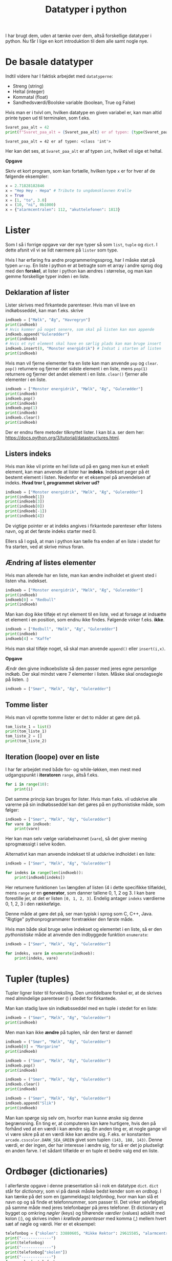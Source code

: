 #+title: Datatyper i python
#+options: ^:{}

I har brugt dem, uden at tænke over dem, altså forskellige datatyper i python. Nu får I lige en kort introduktion til dem alle samt nogle nye.

* De basale datatyper

Indtil videre har I faktisk arbejdet med =datatyperne=:

- Streng (string)
- Heltal (integer)
- Kommatal (float)
- Sandhedsværdi/Boolske variable (boolean, True og False)


Hvis man er i tvivl om, hvilken datatype en given variabel er, kan man altid printe typen ud til terminalen, som f.eks.

#+begin_src python :exports both :results output :eval never-export
Svaret_paa_alt = 42
print(f"Svaret_paa_alt = {Svaret_paa_alt} er af typen: {type(Svaret_paa_alt)}")
#+end_src

#+RESULTS:
#+begin_example
Svaret_paa_alt = 42 er af typen: <class 'int'>
#+end_example

Her kan det ses, at =Svaret_paa_alt= er af typen =int=, hvilket vil sige et heltal.

*Opgave*

Skriv et kort program, som kan fortælle, hvilken type =x= er for hver af de følgende eksempler:

#+begin_src python :exports both :results output :eval never-export
x = 2.71828182846
x = "Hep Hey - Hepa" # Tribute to ungdomsklovnen Krølle
x = True
x = [1, "to", 3.0]
x = (10, "ni", 0b1000)
x = {"alarmcentralen": 112, "akuttelefonen": 1813}
#+end_src

* Lister
Som I så i forrige opgave var der nye typer så som =list=, =tuple= og =dict=. I dette afsnit vil vi se lidt nærmere på =lister= som type.

Hvis I har erfaring fra andre programmeringssprog, har I måske støt på typen =array=. En liste i python er at betragte som et array i andre sprog dog med den *forskel*, at lister i python kan ændres i størrelse, og man kan gemme forskellige typer inden i en liste.

** Deklaration af lister
Lister skrives med firkantede parenteser. Hvis man vil lave en indkøbsseddel, kan man f.eks. skrive

#+begin_src python :exports both :results output :eval never-export
indkoeb = ["Mælk", "Æg", "Havregryn"]
print(indkoeb)
# Hvis kommer på noget senere, som skal på listen kan man appende
indkoeb.append("Gulerødder")
print(indkoeb)
# Hvis et nyt element skal have en særlig plads kan man bruge insert
indkoeb.insert(0, "Monster energidrik") # Indsat i starten af listen
print(indkoeb)
#+end_src

Hvis man vil fjerne elementer fra en liste kan man anvende =pop= og =clear=. =pop()= returnere og fjerner det sidste element i en liste, mens =pop(1)= returnere og fjerner det andet element i en liste. =clear()= fjerner alle elementer i en liste.

#+begin_src python :exports both :results output :eval never-export
indkoeb = ["Monster energidrik", "Mælk", "Æg", "Gulerødder"]
print(indkoeb)
indkoeb.pop()
print(indkoeb)
indkoeb.pop(1)
print(indkoeb)
indkoeb.clear()
print(indkoeb)
#+end_src

Der er endnu flere metoder tilknyttet lister. I kan bl.a. ser dem her: [[https://docs.python.org/3/tutorial/datastructures.html]].

** Listers indeks
Hvis man ikke vil printe en hel liste ud på en gang men kun et enkelt element, kan man anvende at lister har *indeks*. Indekset peger på ét bestemt element i listen.
Nedenfor er et eksempel på anvendelsen af indeks. *Hvad tror I, programmet skriver ud?*

#+begin_src python :exports both :results output :eval never-export
indkoeb = ["Monster energidrik", "Mælk", "Æg", "Gulerødder"]
print(indkoeb[1])
print(indkoeb[3])
print(indkoeb[0])
print(indkoeb[-1])
print(indkoeb[4])
#+end_src


De vigtige pointer er at indeks angives i firkantede parenteser efter listens navn, og at det første indeks starter med 0.

Ellers så I også, at man i python kan tælle fra enden af en liste i stedet for fra starten, ved at skrive minus foran.

** Ændring af listes elementer
Hvis man allerede har en liste, man kan ændre indholdet et givent sted i listen vha. indekset.

#+begin_src python :exports both :results output :eval never-export
indkoeb = ["Monster energidrik", "Mælk", "Æg", "Gulerødder"]
print(indkoeb)
indkoeb[0] = "Redbull"
print(indkoeb)
#+end_src

Man kan dog ikke tilføje et nyt element til en liste, ved at forsøge at indsætte et element i en position, som endnu ikke findes. Følgende virker f.eks. *ikke*.

#+begin_src python :exports both :results output :eval never-export
indkoeb = ["Redbull", "Mælk", "Æg", "Gulerødder"]
print(indkoeb)
indkoeb[4] = "Kaffe"
#+end_src

Hvis man skal tilføje noget, så skal man anvende =append()= eller =insert(i,x)=.

*Opgave*

Ændr den givne indkoebsliste så den passer med jeres egne personlige indkøb. Der skal mindst være 7 elementer i listen. Måske skal onsdagsegle på listen. :)

#+begin_src python :exports both :results output :eval never-export
indkoeb = ["Smør", "Mælk", "Æg", "Gulerødder"]
#+end_src

** Tomme lister
Hvis man vil oprette tomme lister er det to måder at gøre det på.

#+begin_src python :exports both :results output :eval never-export
tom_liste_1 = list()
print(tom_liste_1)
tom_liste_2 = []
print(tom_liste_2)
#+end_src

** Iteration (loope) over en liste
I har før arbejdet med både for- og while-løkken, men mest med udgangspunkt i *iteratoren* =range=, altså f.eks.

#+begin_src python :exports both :results output :eval never-export
for i in range(10):
    print(i)
#+end_src

Det samme princip kan bruges for lister. Hvis man f.eks. vil udskrive alle varerne på sin indkøbsseddel kan det gøres på en pythonistiske måde, som følger:

#+begin_src python :exports both :results output :eval never-export
indkoeb = ["Smør", "Mælk", "Æg", "Gulerødder"]
for vare in indkoeb:
    print(vare)
#+end_src

Her kan man selv vælge variabelnavnet (=vare=), så det giver mening sprogmæssigt i selve koden.

Alternativt kan man anvende indekset til at udskrive indholdet i en liste:

#+begin_src python :exports both :results output :eval never-export
indkoeb = ["Smør", "Mælk", "Æg", "Gulerødder"]

for indeks in range(len(indkoeb)):
    print(indkoeb[indeks])
#+end_src

Her returnere funktionen =len= længden af listen (4 i dette specifikke tilfælde), mens =range= er en *generator*, som danner tallene 0, 1, 2 og 3. I kan bare forestille jer, at det er listen =[0, 1, 2, 3]=. Endelig antager =indeks= værdierne 0, 1, 2, 3 i den rækkefølge.

Denne måde at gøre det på, ser man typisk i sprog som C, C++, Java. "Rigtige" pythonprogrammører foretrækker den første måde.

Hvis man både skal bruge selve indekset og elementet i en liste, så er den /pythonistiske/ måde at anvende den indbyggede funktion =enumerate=:

#+begin_src python :exports both :results output :eval never-export
indkoeb = ["Smør", "Mælk", "Æg", "Gulerødder"]

for indeks, vare in enumerate(indkoeb):
    print(indeks, vare)
#+end_src


* Tupler (tuples)
Tupler ligner lister til forveksling. Den umiddelbare forskel er, at de skrives med almindelige parenteser () i stedet for firkantede.

Man kan stadig lave sin indkøbsseddel med en tuple i stedet for en liste:

#+begin_src python :exports both :results output :eval never-export
indkoeb = ("Smør", "Mælk", "Æg", "Gulerødder")
print(indkoeb)
#+end_src

Men man kan ikke *ændre* på tuplen, når den først er dannet!

#+begin_src python :exports both :results output :eval never-export
indkoeb = ("Smør", "Mælk", "Æg", "Gulerødder")
indkoeb[0] = "Margarine"
print(indkoeb)
#+end_src

#+begin_src python :exports both :results output :eval never-export
indkoeb = ("Smør", "Mælk", "Æg", "Gulerødder")
indkoeb.pop()
print(indkoeb)
#+end_src

#+begin_src python :exports both :results output :eval never-export
indkoeb = ("Smør", "Mælk", "Æg", "Gulerødder")
indkoeb.clear()
print(indkoeb)
#+end_src

#+begin_src python :exports both :results output :eval never-export
indkoeb = ("Smør", "Mælk", "Æg", "Gulerødder")
indkoeb.append("Slik")
print(indkoeb)
#+end_src

Man kan spørge sig selv om, hvorfor man kunne ønske sig denne begrænsning. Én ting er, at computeren kan køre hurtigere, hvis den på forhånd ved at en værdi i kan ændre sig. En anden ting er, at nogle gange vil vi være sikre på at en værdi ikke kan ændre sig. F.eks. er konstanten =arcade.csscolor.DARK_SEA_GREEN= givet som tuplen =(143, 188, 143)=. Denne værdi, er der ingen, der har interesse i ændre sig, for så er det jo pludseligt en anden farve. I et sådant tilfælde er en tuple et bedre valg end en liste. 

* Ordbøger (dictionaries)
I allerførste opgave i denne præsentation så i nok en datatype =dict=. =dict= står for /dictionary/, som vi på dansk måske bedst kender som en /ordbog/. I kan tænke på det som en (gammeldags) /telefonbog/, hvor man kan slå et navn op og så finde et telefonnummer, som passer til. Det virker selvfølgelig på samme måde med jeres telefonbøger på jeres telefoner. Et dictionary et bygget op omkring /nøgler/ (keys) og tilhørende /værdier/ (values) adskilt med kolon (:), og skrives inden i /krøllede parenteser/ med komma (,) mellem hvert sæt af nøgle og værdi. Her er et eksempel:

#+begin_src python :exports both :results output :eval never-export
telefonbog = {"skolen": 33880605, "Rikke Rektor": 29615585, "alarmcentralen" : 112, "vagtlægen": 1813}
print("-------------")
print(telefonbog)
print("-------------")
print(telefonbog["skolen"])
print("-------------")
for noegle in telefonbog:
   print(noegle)
print("-------------")
for noegle, vaerdi in telefonbog.items():
    print(noegle, vaerdi)
#+end_src


Hvis man vil tilføje et nøgle-værdi-par til et dictionary gør man således

#+begin_src python :exports both :results output :eval never-export
telefonbog = {"skolen": 33880605, "Rikke Rektor": 29615585, "alarmcentralen" : 112, "vagtlægen": 1813}
print(telefonbog)
telefonbog["Tandlaegevagten"]= 70250041
print(telefonbog)
#+end_src


Hvis man vil slette et nægle-værdi-par i et dectionary skal man anvende funktion =del= (for delete).

#+begin_src python :exports both :results output :eval never-export
telefonbog = {"skolen": 33880605, "Rikke Rektor": 29615585, "alarmcentralen" : 112, "vagtlægen": 1813}
print(telefonbog)
del(telefonbog["skolen"])
print(telefonbog)
#+end_src

* Strenge (som liste af karakterer)
En tekststreng, som f.eks. "Kan vi få en danskvand til Svenne! Danskvand til Svenne." er en datatype for sig selv. I mange tilfælde kan man dog betragte en streng som en liste af karakterer, hvor hvert bogstav/karakter er et element i listen. Med lister og strenge man kan tilgå hvert element vha indekset, som I har set tidligere, men yderligere kan man også "slice" en liste/en streng, altså udskære dele af den.

*Opgave*

Kan I lure, hvordan slice-syntaksen er ud fra de følgende eksempler?

#+begin_src python :exports both :results output :eval never-export
citat = "Kan vi få en danskvand til Svenne! Danskvand til Svenne."

print(f"citat[0] = {citat[0]}")
print(f"citat[1] = {citat[1]}")
print(f"citat[-1] = {citat[-1]}")
print(f"citat[-7] = {citat[-7]}")


print(f"citat[:6] = {citat[:6]}")
print(f"citat[6:] = {citat[6:]}")
print(f"citat[-6:] = {citat[-6:]}")
print(f"citat[:-6] = {citat[:-6]}")

print(f"citat[13:22] = {citat[13:22]}")
print(f"citat[13:22:2] = {citat[13:22:2]}")
print(f"citat[13:22:-2] = {citat[22:12:-1]}")

print(f"citat[::-1] = {citat[::-1]}")

#+end_src

- Afprøv koden, som den er i første omgang.
- Tilføj selv ny kode, som kan teste jeres forståelse af syntaksen af.

*Opgave*

Start med at kopiere følgende kode ind i en ny pythonfil, som I kan eksperimentere i:

#+begin_src python :exports both :results output :eval never-export
maaneder = "JanFebMarAprMajJunJulAugSepOktNovDec"

maanedsnummer = int(input("Indtast et månedsnummer: "))
#+end_src

- Udvid programmet, så det printer månedsforkortelsen ud, som passer til månedsnummeret.
  - Beregn startnummeret i strengen =maaneder=
  - Brug efterfølgende slice-syntaksen for at udskrive kun den relevante del af =maaneder=.

   
** Aritmetik med strenge
I python er det også muligt at anvende nogle af de matematiske operationer såsom addition og multiplikation. Se en gang, hvad der sker:

#+begin_src python :exports both :results output :eval never-export
a = "Hej"
b = "med"
c = "jer"
d = "!"

print(a+b)
print(a+b+c)
print(a+b+c+d)

print(3 * a)
print(a * 3)

print(2*a + 3*b + c+4*d)
#+end_src

    
* Opgave - Røversprogsgenerator

- I får først en livedemonstration af røversprog. Kan I knække koden?

- Skriv nu et program, som kan oversætte fra almindeligt sprog til røversprog.


* Opgave - Simpel Cæsarkryptering

#+DOWNLOADED: screenshot @ 2022-12-06 14:33:11
#+attr_html: :width 600px
[[file:img/2022-12-06_14-33-11_screenshot.png]]

Cæsarkryptering er en af de simpleste måder at kryptere på.

- Først skriver man sin ønskede tekst op almindeligt.
- Derefter rykker man alle bogstaver det samme antal pladser i alfabetet (eller i en anden form for tabel.
- Dekryptering foregår ved at modtage den krypterede besked og så rykke hvert bogstav det samme antal pladser tilbage.
- Antallet af felter, der skal rykkes, er altså nøglen til både kryptering og dekryptering.

I de følgende eksempler ser I, hvordan en simpel Cæsarkryptering og dekryptering kan foregå vha UTF-8 tabellen (måske har I hørt om ASCII-tabellen).

#+begin_src python :exports both :results output :eval never-export
alm_tekst = "I gætter aldrig min hemmelige besked!"

def krypter_caesar(alm_tekst):
    krypteret_tekst = ""
    for karakter in alm_tekst:
        utf_nummer = ord(karakter)
        nyt_uft_nummer = utf_nummer + 1
        krypteret_tekst += chr(nyt_uft_nummer)
    return krypteret_tekst

def dekrypter_caesar(krypteret_tekst):
    dekrypteret_tekst = ""
    for karakter in krypteret_tekst:
        utf_nummer = ord(karakter)
        nyt_uft_nummer = utf_nummer - 1
        dekrypteret_tekst += chr(nyt_uft_nummer)
    return dekrypteret_tekst
        
krypteret_tekst = krypter_caesar(alm_tekst)
print(krypteret_tekst)
dekrypteret_tekst = dekrypter_caesar(krypteret_tekst)
print(dekrypteret_tekst)
#+end_src

- Som altid, kopiér koden ind i en tom pythonfil, som I kan eksperimentere i.
- Kør koden, og se hvad der sker.
- Funktionen =ord()= tager en karakter og returnerer UTF-8-tallet som passer til jvf. UTF-8-tabellen.
- Funktionen =chr()= tager et UTF-8-tal og returnerer den tilsvarende karakter i UTF-8-tabellen.

- Undersøg hvilke UTF-8-tal som passer til de almindelige engelske/danske tegn.
- Gennemlæs den udleverede kode og omskriv den, så krypterings- og dekrypteringsfunktionerne kan foregå med en selvvalgt nøgle (altså antallet af rykkede pladser i UTF-8-tabellen)


